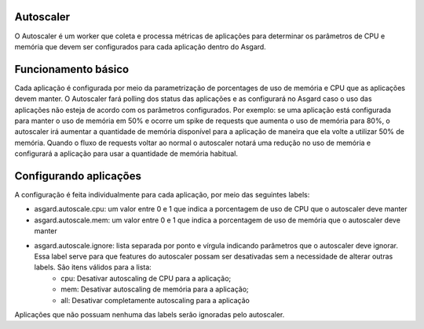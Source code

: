 Autoscaler
==========

O Autoscaler é um worker que coleta e processa métricas de aplicações para determinar os parâmetros de CPU e memória que devem ser configurados para cada aplicação dentro do Asgard.

Funcionamento básico
=========================

Cada aplicação é configurada por meio da parametrização de porcentages de uso de memória e CPU que as aplicações devem manter. O Autoscaler fará polling dos status das aplicações e as configurará no Asgard caso o uso das aplicações não esteja de acordo com os parâmetros configurados.
Por exemplo: se uma aplicação está configurada para manter o uso de memória em 50% e ocorre um spike de requests que aumenta o uso de memória para 80%, o autoscaler irá aumentar a quantidade de memória disponível para a aplicação de maneira que ela volte a utilizar 50% de memória. Quando o fluxo de requests voltar ao normal o autoscaler notará uma redução no uso de memória e configurará a aplicação para usar a quantidade de memória habitual.

Configurando aplicações
=======================

A configuração é feita individualmente para cada aplicação, por meio das seguintes labels:

- asgard.autoscale.cpu: um valor entre 0 e 1 que indica a porcentagem de uso de CPU que o autoscaler deve manter
- asgard.autoscale.mem: um valor entre 0 e 1 que indica a porcentagem de uso de memória que o autoscaler deve manter
- asgard.autoscale.ignore: lista separada por ponto e vírgula indicando parâmetros que o autoscaler deve ignorar. Essa label serve para que features do autoscaler possam ser desativadas sem a necessidade de alterar outras labels. São itens válidos para a lista:
    - cpu: Desativar autoscaling de CPU para a aplicação;
    - mem: Desativar autoscaling de memória para a aplicação;
    - all: Desativar completamente autoscaling para a aplicação

Aplicações que não possuam nenhuma das labels serão ignoradas pelo autoscaler.

